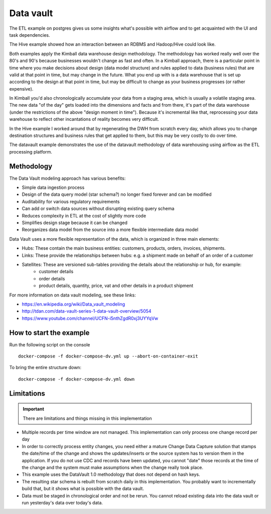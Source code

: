Data vault
==========

The ETL example on postgres gives us some insights what's possible with airflow and to get acquainted
with the UI and task dependencies.

The Hive example showed how an interaction between an RDBMS and Hadoop/Hive could look like.

Both examples apply the Kimball data warehouse design methodology. The methodology has worked really well
over the 80's and 90's because businesses wouldn't change as fast and often. In a Kimball approach, there is 
a particular point in time where you make decisions about design (data model structure) and rules applied to
data (business rules) that are valid at that point in time, but may change in the future. What you end up with
is a data warehouse that is set up according to the design at that point in time, but may be difficult to change
as your business progresses (or rather expensive).

In Kimball you'd also chronologically accumulate your data from a staging area, which is usually
a volatile staging area. The new data "of the day" gets loaded into the dimensions and facts and
from there, it's part of the data warehouse (under the restrictions of the above "design moment in time").
Because it's incremental like that, reprocessing your data warehouse to reflect other incantations of
reality becomes very difficult.

In the Hive example I worked around that by regenerating the DWH from scratch every day, which allows you
to change destination structures and business rules that get applied to them, but this may be very costly to 
do over time. 

The datavault example demonstrates the use of the datavault methodology of data warehousing using airflow
as the ETL processing platform.

Methodology
-----------

The Data Vault modeling approach has various benefits:

* Simple data ingestion process
* Design of the data query model (star schema?) no longer fixed forever and can be modified
* Auditability for various regulatory requirements
* Can add or switch data sources without disrupting existing query schema
* Reduces complexity in ETL at the cost of slightly more code
* Simplifies design stage because it can be changed
* Reorganizes data model from the source into a more flexible intermediate data model

Data Vault uses a more flexible representation of the data, which is organized in three main elements:

* Hubs: These contain the main business entities: customers, products, orders, invoices, shipments.
* Links: These provide the relationships between hubs: e.g. a shipment made on behalf of an order of a customer
* Satellites: These are versioned sub-tables providing the details about the relationship or hub, for example:
    * customer details 
    * order details
    * product details, quantity, price, vat and other details in a product shipment

For more information on data vault modeling, see these links:

* https://en.wikipedia.org/wiki/Data_vault_modeling
* http://tdan.com/data-vault-series-1-data-vault-overview/5054
* https://www.youtube.com/channel/UCFN-i5nthZgdR0xj3UYYqVw

How to start the example
------------------------

Run the following script on the console

::

    docker-compose -f docker-compose-dv.yml up --abort-on-container-exit

To bring the entire structure down:

::

    docker-compose -f docker-compose-dv.yml down

Limitations
-----------

.. important::

    There are limitations and things missing in this implementation

* Multiple records per time window are not managed. This implementation can only process one change record per day
* In order to correctly process entity changes, you need either a mature Change Data Capture solution that stamps the date/time of the change and shows the updates/inserts or the source system has to version them in the application. If you do not use CDC and records have been updated, you cannot "date" those records at the time of the change and the system must make assumptions when the change really took place.
* This example uses the DataVault 1.0 methodology that does not depend on hash keys.
* The resulting star schema is rebuilt from scratch daily in this implementation. You probably want to incrementally build that, but it shows what is possible with the data vault.
* Data must be staged in chronological order and not be rerun. You cannot reload existing data into the data vault or run yesterday's data over today's data.
